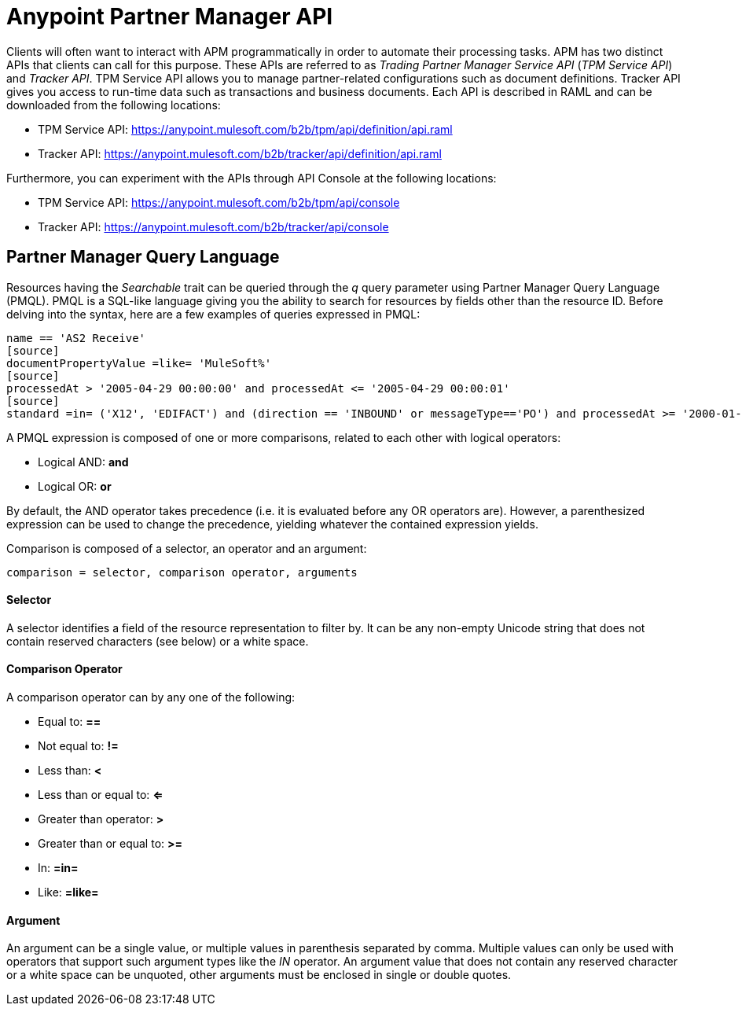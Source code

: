 = Anypoint Partner Manager API

:keywords: Anypoint Partner Manager API, Partner Manager Query Language, PMQL

Clients will often want to interact with APM programmatically in order to automate their
processing tasks. APM has two distinct APIs that clients can call for this purpose. These APIs
are referred to as _Trading Partner Manager Service API_ (_TPM Service API_) and _Tracker API_. TPM
Service API allows you to manage partner-related configurations such as document definitions.
Tracker API gives you access to run-time data such as transactions and business documents.
Each API is described in RAML and can be downloaded from the following locations:

* TPM Service API: https://anypoint.mulesoft.com/b2b/tpm/api/definition/api.raml
* Tracker API: https://anypoint.mulesoft.com/b2b/tracker/api/definition/api.raml

Furthermore, you can experiment with the APIs through API Console at the following
locations:

* TPM Service API: https://anypoint.mulesoft.com/b2b/tpm/api/console
* Tracker API: https://anypoint.mulesoft.com/b2b/tracker/api/console

== Partner Manager Query Language

Resources having the _Searchable_ trait can be queried through the _q_ query parameter
using Partner Manager Query Language (PMQL). PMQL is a SQL-like language giving you
the ability to search for resources by fields other than the resource ID. Before delving into the syntax,
here are a few examples of queries expressed in PMQL:
[source]
name == 'AS2 Receive'
[source]
documentPropertyValue =like= 'MuleSoft%'
[source]
processedAt > '2005-04-29 00:00:00' and processedAt <= '2005-04-29 00:00:01'
[source]
standard =in= ('X12', 'EDIFACT') and (direction == 'INBOUND' or messageType=='PO') and processedAt >= '2000-01-01 00:00:00'

A PMQL expression is composed of one or more comparisons, related to each other with logical operators:

* Logical AND: *and*
* Logical OR: *or*

By default, the AND operator takes precedence (i.e. it is evaluated before any OR operators are).
However, a parenthesized expression can be used to change the precedence, yielding whatever
the contained expression yields.

Comparison is composed of a selector, an operator and an argument:
[source]
comparison = selector, comparison operator, arguments

==== Selector

A selector identifies a field of the resource representation to filter by. It can be
any non-empty Unicode string that does not contain reserved characters (see below) or a white space.

==== Comparison Operator

A comparison operator can by any one of the following:

* Equal to: *==*
* Not equal to: *!=*
* Less than: *<*
* Less than or equal to: *<=*
* Greater than operator: *>*
* Greater than or equal to: *>=*
* In: *=in=*
* Like: *=like=*

==== Argument

An argument can be a single value, or multiple values in parenthesis separated by comma.
Multiple values can only be used with operators that support such argument types like
the _IN_ operator. An argument value that does not contain any reserved character or a
white space can be unquoted, other arguments must be enclosed in single or double quotes.
